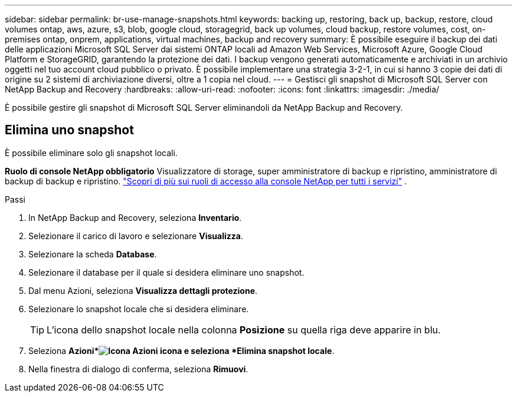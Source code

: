 ---
sidebar: sidebar 
permalink: br-use-manage-snapshots.html 
keywords: backing up, restoring, back up, backup, restore, cloud volumes ontap, aws, azure, s3, blob, google cloud, storagegrid, back up volumes, cloud backup, restore volumes, cost, on-premises ontap, onprem, applications, virtual machines, backup and recovery 
summary: È possibile eseguire il backup dei dati delle applicazioni Microsoft SQL Server dai sistemi ONTAP locali ad Amazon Web Services, Microsoft Azure, Google Cloud Platform e StorageGRID, garantendo la protezione dei dati. I backup vengono generati automaticamente e archiviati in un archivio oggetti nel tuo account cloud pubblico o privato.  È possibile implementare una strategia 3-2-1, in cui si hanno 3 copie dei dati di origine su 2 sistemi di archiviazione diversi, oltre a 1 copia nel cloud. 
---
= Gestisci gli snapshot di Microsoft SQL Server con NetApp Backup and Recovery
:hardbreaks:
:allow-uri-read: 
:nofooter: 
:icons: font
:linkattrs: 
:imagesdir: ./media/


[role="lead"]
È possibile gestire gli snapshot di Microsoft SQL Server eliminandoli da NetApp Backup and Recovery.



== Elimina uno snapshot

È possibile eliminare solo gli snapshot locali.

*Ruolo di console NetApp obbligatorio* Visualizzatore di storage, super amministratore di backup e ripristino, amministratore di backup di backup e ripristino. https://docs.netapp.com/us-en/console-setup-admin/reference-iam-predefined-roles.html["Scopri di più sui ruoli di accesso alla console NetApp per tutti i servizi"^] .

.Passi
. In NetApp Backup and Recovery, seleziona *Inventario*.
. Selezionare il carico di lavoro e selezionare *Visualizza*.
. Selezionare la scheda *Database*.
. Selezionare il database per il quale si desidera eliminare uno snapshot.
. Dal menu Azioni, seleziona *Visualizza dettagli protezione*.
. Selezionare lo snapshot locale che si desidera eliminare.
+

TIP: L'icona dello snapshot locale nella colonna *Posizione* su quella riga deve apparire in blu.

. Seleziona *Azioni*image:icon-action.png["Icona Azioni"] icona e seleziona *Elimina snapshot locale*.
. Nella finestra di dialogo di conferma, seleziona *Rimuovi*.

